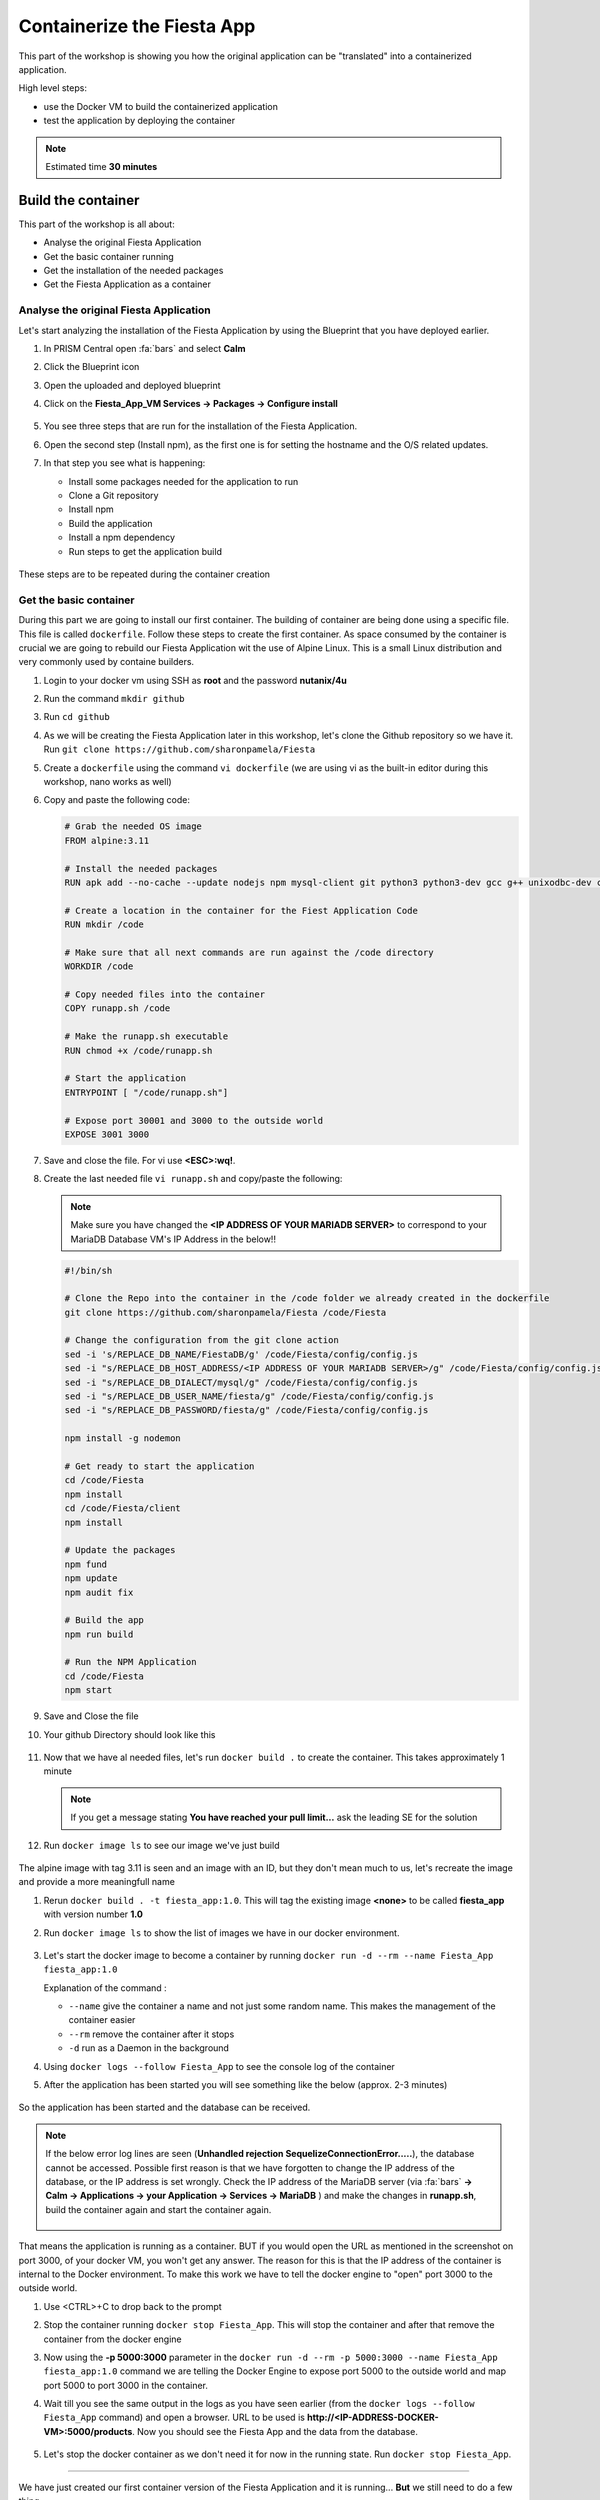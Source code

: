 .. _docker_start:

Containerize the Fiesta App
===========================

This part of the workshop is showing you how the original application can be "translated" into a containerized application.

High level steps:

- use the Docker VM to build the containerized application
- test the application by deploying the container

.. note::
   Estimated time **30 minutes**

Build the container
-------------------

This part of the workshop is all about:

- Analyse the original Fiesta Application
- Get the basic container running
- Get the installation of the needed packages
- Get the Fiesta Application as a container

Analyse the original Fiesta Application
^^^^^^^^^^^^^^^^^^^^^^^^^^^^^^^^^^^^^^^

Let's start analyzing the installation of the Fiesta Application by using the Blueprint that you have deployed earlier.

#. In PRISM Central open :fa:`bars` and select **Calm**
#. Click the Blueprint |bp_icon| icon
#. Open the uploaded and deployed blueprint
#. Click on the **Fiesta_App_VM Services -> Packages -> Configure install**

   .. figure:: images/1.png

#. You see three steps that are run for the installation of the Fiesta Application.
#. Open the second step (Install npm), as the first one is for setting the hostname and the O/S related updates.
#. In that step you see what is happening:
   
   - Install some packages needed for the application to run
   - Clone a Git repository
   - Install npm
   - Build the application
   - Install a npm dependency
   - Run steps to get the application build

   .. figure:: images/2.png

These steps are to be repeated during the container creation


.. _basic_container:

Get the basic container
^^^^^^^^^^^^^^^^^^^^^^^

During this part we are going to install our first container. The building of container are being done using a specific file. This file is called ``dockerfile``.
Follow these steps to create the first container. As space consumed by the container is crucial we are going to rebuild our Fiesta Application wit the use of Alpine Linux. This is a small Linux distribution and very commonly used by containe builders.

#. Login to your docker vm using SSH as **root** and the password **nutanix/4u**
#. Run the command ``mkdir github``
#. Run ``cd github``
#. As we will be creating the Fiesta Application later in this workshop, let's clone the Github repository so we have it. Run ``git clone https://github.com/sharonpamela/Fiesta``
#. Create a ``dockerfile`` using the command ``vi dockerfile`` (we are using vi as the built-in editor during this workshop, nano works as well)
#. Copy and paste the following code:

   .. code-block:: dockerfile

      # Grab the needed OS image
      FROM alpine:3.11
      
      # Install the needed packages
      RUN apk add --no-cache --update nodejs npm mysql-client git python3 python3-dev gcc g++ unixodbc-dev curl
      
      # Create a location in the container for the Fiest Application Code
      RUN mkdir /code
      
      # Make sure that all next commands are run against the /code directory
      WORKDIR /code

      # Copy needed files into the container
      COPY runapp.sh /code
      
      # Make the runapp.sh executable
      RUN chmod +x /code/runapp.sh

      # Start the application
      ENTRYPOINT [ "/code/runapp.sh"]
      
      # Expose port 30001 and 3000 to the outside world
      EXPOSE 3001 3000

#. Save and close the file. For vi use **<ESC>:wq!**.
#. Create the last needed file ``vi runapp.sh`` and copy/paste the following:

   .. note::
    
      Make sure you have changed the **<IP ADDRESS OF YOUR MARIADB SERVER>** to correspond to your MariaDB Database VM's IP Address in the below!!

   .. code-block:: bash
      
      #!/bin/sh
    
      # Clone the Repo into the container in the /code folder we already created in the dockerfile
      git clone https://github.com/sharonpamela/Fiesta /code/Fiesta

      # Change the configuration from the git clone action
      sed -i 's/REPLACE_DB_NAME/FiestaDB/g' /code/Fiesta/config/config.js
      sed -i "s/REPLACE_DB_HOST_ADDRESS/<IP ADDRESS OF YOUR MARIADB SERVER>/g" /code/Fiesta/config/config.js
      sed -i "s/REPLACE_DB_DIALECT/mysql/g" /code/Fiesta/config/config.js
      sed -i "s/REPLACE_DB_USER_NAME/fiesta/g" /code/Fiesta/config/config.js
      sed -i "s/REPLACE_DB_PASSWORD/fiesta/g" /code/Fiesta/config/config.js
          
      npm install -g nodemon

      # Get ready to start the application
      cd /code/Fiesta
      npm install
      cd /code/Fiesta/client
      npm install
      
      # Update the packages
      npm fund
      npm update
      npm audit fix
      
      # Build the app
      npm run build
      
      # Run the NPM Application
      cd /code/Fiesta
      npm start

#. Save and Close the file
#. Your github Directory should look like this

   .. figure:: images/5.png

#. Now that we have al needed files, let's run ``docker build .`` to create the container. This takes approximately 1 minute

   .. note:: 
       If you get a message stating **You have reached your pull limit...** ask the leading SE for the solution

#. Run ``docker image ls`` to see our image we've just build

   .. figure:: images/6.png

The alpine image with tag 3.11 is seen and an image with an ID, but they don't mean much to us, let's recreate the image and provide a more meaningfull name

#. Rerun ``docker build . -t fiesta_app:1.0``. This will tag the existing image **<none>** to be called **fiesta_app** with version number **1.0**
#. Run ``docker image ls`` to show the list of images we have in our docker environment.

   .. figure:: images/7.png

#. Let's start the docker image to become a container by running ``docker run -d --rm --name Fiesta_App fiesta_app:1.0``

   Explanation of the command :

   - ``--name`` give the container a name and not just some random name. This makes the management of the container easier
   - ``--rm`` remove the container after it stops
   - ``-d`` run as a Daemon in the background

#. Using ``docker logs --follow Fiesta_App`` to see the console log of the container
#. After the application has been started you will see something like the below (approx. 2-3 minutes)

   .. figure:: images/8.png

So the application has been started and the database can be received.

.. note::
    If the below error log lines are seen (**Unhandled rejection SequelizeConnectionError.....**), the database cannot be accessed. Possible first reason is that we have forgotten to change the IP address of the database, or the IP address is set wrongly. Check the IP address of the MariaDB server (via :fa:`bars` **-> Calm -> Applications -> your Application  -> Services -> MariaDB** ) and make the changes in **runapp.sh**, build the container again and start the container again.

    .. figure:: images/8a.png

That means the application is running as a container. BUT if you would open the URL as mentioned in the screenshot on port 3000, of your docker VM, you won't get any answer. The reason for this is that the IP address of the container is internal to the Docker environment. To make this work we have to tell the docker engine to "open" port 3000 to the outside world.

#. Use <CTRL>+C to drop back to the prompt
#. Stop the container running ``docker stop Fiesta_App``. This will stop the container and after that remove the container from the docker engine
#. Now using the **-p 5000:3000** parameter in the ``docker run -d --rm -p 5000:3000 --name Fiesta_App fiesta_app:1.0`` command we are telling the Docker Engine to expose port 5000 to the outside world and map port 5000 to port 3000 in the container. 
#. Wait till you see the same output in the logs as you have seen earlier (from the ``docker logs --follow Fiesta_App`` command) and open a browser. URL to be used is **\http://<IP-ADDRESS-DOCKER-VM>:5000/products**. Now you should see the Fiesta App and the data from the database.

   .. figure:: images/9.png

#. Let's stop the docker container as we don't need it for now in the running state. Run ``docker stop Fiesta_App``.

------

.. raw:: html

    <H1><font color="#AFD135"><center>Congratulations!!!!</center></font></H1>

We have just created our first container version of the Fiesta Application and it is running... **But** we still need to do a few thing...

- The way of working using **vi** or **nano** is not very effective and ready for human error
- Variables needed, have to be set outside of the image we build
- The container build takes a long time and is a tedious work including it's management
- The start of the container takes a long time
- The image is only available as long as the Docker VM exists

The next modules in this workshop are going to address all of these.... Let's go for it!


.. |proj-icon| image:: ../images/projects_icon.png
.. |bp_icon| image:: ../images/blueprints_icon.png
.. |mktmgr-icon| image:: ../images/marketplacemanager_icon.png
.. |mkt-icon| image:: ../images/marketplace_icon.png
.. |bp-icon| image:: ../images/blueprints_icon.png